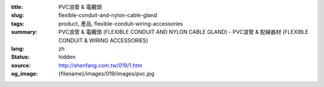:title: PVC浪管 & 電纜頭
:slug: flexible-conduit-and-nylon-cable-gland
:tags: product, 產品, flexible-conduit-wiring-accessories
:summary: PVC浪管 & 電纜頭 (FLEXIBLE CONDUIT AND NYLON CABLE GLAND) - PVC浪管 & 配線器材 (FLEXIBLE CONDUIT & WIRING ACCESSORIES)
:lang: zh
:status: hidden
:source: http://shenfang.com.tw/019/1.htm
:og_image: {filename}/images/019/images/pvc.jpg
